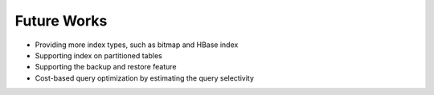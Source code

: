 *************************************
Future Works
*************************************

* Providing more index types, such as bitmap and HBase index
* Supporting index on partitioned tables
* Supporting the backup and restore feature
* Cost-based query optimization by estimating the query selectivity
